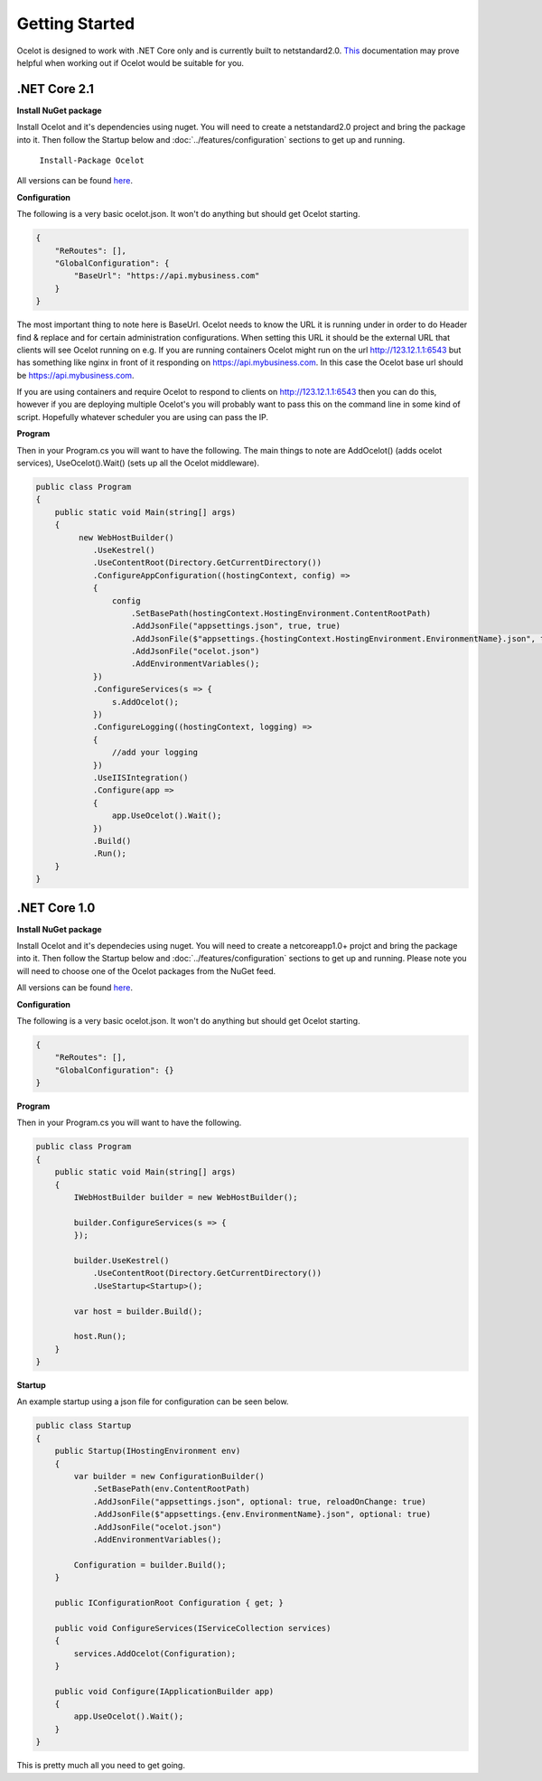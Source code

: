 Getting Started
===============

Ocelot is designed to work with .NET Core only and is currently 
built to netstandard2.0. `This <https://docs.microsoft.com/en-us/dotnet/articles/standard/library>`_ documentation may prove helpful when working out if Ocelot would be suitable for you.

.NET Core 2.1
^^^^^^^^^^^^^

**Install NuGet package**

Install Ocelot and it's dependencies using nuget. You will need to create a netstandard2.0 project and bring the package into it. Then follow the Startup below and :doc:`../features/configuration` sections
to get up and running.

   ``Install-Package Ocelot``

All versions can be found `here <https://www.nuget.org/packages/Ocelot/>`_.

**Configuration**

The following is a very basic ocelot.json. It won't do anything but should get Ocelot starting.

.. code-block:: json

    {
        "ReRoutes": [],
        "GlobalConfiguration": {
            "BaseUrl": "https://api.mybusiness.com"
        }
    }

The most important thing to note here is BaseUrl. Ocelot needs to know the URL it is running under
in order to do Header find & replace and for certain administration configurations. When setting this URL it should be the external URL that clients will see Ocelot running on e.g. If you are running containers Ocelot might run on the url http://123.12.1.1:6543 but has something like nginx in front of it responding on https://api.mybusiness.com. In this case the Ocelot base url should be https://api.mybusiness.com. 

If you are using containers and require Ocelot to respond to clients on http://123.12.1.1:6543
then you can do this, however if you are deploying multiple Ocelot's you will probably want to pass this on the command line in some kind of script. Hopefully whatever scheduler you are using can pass the IP.

**Program**

Then in your Program.cs you will want to have the following. The main things to note are 
AddOcelot() (adds ocelot services), UseOcelot().Wait() (sets up all the Ocelot middleware).

.. code-block:: csharp

    public class Program
    {
        public static void Main(string[] args)
        {
             new WebHostBuilder()
                .UseKestrel()
                .UseContentRoot(Directory.GetCurrentDirectory())
                .ConfigureAppConfiguration((hostingContext, config) =>
                {
                    config
                        .SetBasePath(hostingContext.HostingEnvironment.ContentRootPath)
                        .AddJsonFile("appsettings.json", true, true)
                        .AddJsonFile($"appsettings.{hostingContext.HostingEnvironment.EnvironmentName}.json", true, true)
                        .AddJsonFile("ocelot.json")
                        .AddEnvironmentVariables();
                })
                .ConfigureServices(s => {
                    s.AddOcelot();
                })
                .ConfigureLogging((hostingContext, logging) =>
                {
                    //add your logging
                })
                .UseIISIntegration()
                .Configure(app =>
                {
                    app.UseOcelot().Wait();
                })
                .Build()
                .Run(); 
        }
    }

.NET Core 1.0
^^^^^^^^^^^^^

**Install NuGet package**

Install Ocelot and it's dependecies using nuget. You will need to create a netcoreapp1.0+ projct and bring the package into it. Then follow the Startup below and :doc:`../features/configuration` sections
to get up and running. Please note you will need to choose one of the Ocelot packages from the NuGet feed.

All versions can be found `here <https://www.nuget.org/packages/Ocelot/>`_.

**Configuration**

The following is a very basic ocelot.json. It won't do anything but should get Ocelot starting.

.. code-block:: json

    {
        "ReRoutes": [],
        "GlobalConfiguration": {}
    }

**Program**

Then in your Program.cs you will want to have the following. 

.. code-block:: csharp

    public class Program
    {
        public static void Main(string[] args)
        {
            IWebHostBuilder builder = new WebHostBuilder();
            
            builder.ConfigureServices(s => {
            });

            builder.UseKestrel()
                .UseContentRoot(Directory.GetCurrentDirectory())
                .UseStartup<Startup>();

            var host = builder.Build();

            host.Run();
        }
    }

**Startup**

An example startup using a json file for configuration can be seen below. 

.. code-block:: csharp

    public class Startup
    {
        public Startup(IHostingEnvironment env)
        {
            var builder = new ConfigurationBuilder()
                .SetBasePath(env.ContentRootPath)
                .AddJsonFile("appsettings.json", optional: true, reloadOnChange: true)
                .AddJsonFile($"appsettings.{env.EnvironmentName}.json", optional: true)
                .AddJsonFile("ocelot.json")
                .AddEnvironmentVariables();

            Configuration = builder.Build();
        }

        public IConfigurationRoot Configuration { get; }

        public void ConfigureServices(IServiceCollection services)
        {
            services.AddOcelot(Configuration);
        }

        public void Configure(IApplicationBuilder app)
        {
            app.UseOcelot().Wait();
        }
    }

This is pretty much all you need to get going.
